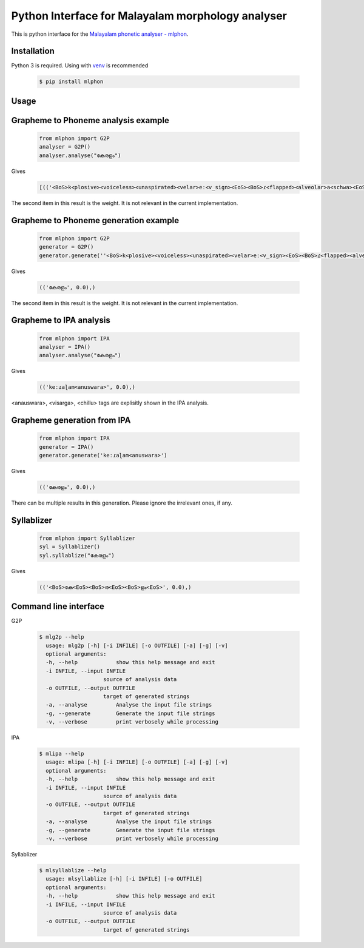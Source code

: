 Python Interface for Malayalam morphology analyser
==================================================
.. image:: https://img.shields.io/pypi/v/mlphon.svg
    :target: https://pypi.python.org/pypi/mlphon
    :alt: PyPI Version

This is python interface for the `Malayalam phonetic analyser - mlphon`_.

Installation
------------

Python 3 is required. Using with `venv`_ is recommended

  .. code-block:: console

    $ pip install mlphon

Usage
-----

Grapheme to Phoneme analysis example
------------------------------------

  .. code-block:: python

    from mlphon import G2P
    analyser = G2P()
    analyser.analyse("കേരളം")


Gives

  .. code-block:: python

    [(('<BoS>k<plosive><voiceless><unaspirated><velar>eː<v_sign><EoS><BoS>ɾ<flapped><alveolar>a<schwa><EoS><BoS>ɭ<lateral><retroflex>a<schwa>m<anuswara><EoS>', 0.0),))]


The second item in this result is the weight.
It is not relevant in the current implementation.

Grapheme to Phoneme generation example
--------------------------------------

  .. code-block:: python

    from mlphon import G2P
    generator = G2P()
    generator.generate(''<BoS>k<plosive><voiceless><unaspirated><velar>eː<v_sign><EoS><BoS>ɾ<flapped><alveolar>a<schwa><EoS><BoS>ɭ<lateral><retroflex>a<schwa>m<anuswara><EoS>')


Gives

  .. code-block:: python

    (('കേരളം', 0.0),)

The second item in this result is the weight.
It is not relevant in the current implementation.


Grapheme to IPA analysis
--------------------------

  .. code-block:: python

    from mlphon import IPA
    analyser = IPA()
    analyser.analyse("കേരളം")

Gives

  .. code-block:: python

    (('keːɾaɭam<anuswara>', 0.0),)

<anauswara>, <visarga>, <chillu> tags are explisitly shown in the IPA analysis.

Grapheme generation from IPA
----------------------------

  .. code-block:: python

    from mlphon import IPA
    generator = IPA()
    generator.generate('keːɾaɭam<anuswara>')

Gives

  .. code-block:: python

    (('കേരളം', 0.0),)

There can be multiple results in this generation.
Please ignore the irrelevant ones, if any.

Syllablizer
-----------

  .. code-block:: python

    from mlphon import Syllablizer
    syl = Syllablizer()
    syl.syllablize("കേരളം")

Gives


  .. code-block:: python

    (('<BoS>കേ<EoS><BoS>ര<EoS><BoS>ളം<EoS>', 0.0),)




Command line interface
----------------------
G2P

  .. code-block:: console

    $ mlg2p --help
      usage: mlg2p [-h] [-i INFILE] [-o OUTFILE] [-a] [-g] [-v]
      optional arguments:
      -h, --help            show this help message and exit
      -i INFILE, --input INFILE
                        source of analysis data
      -o OUTFILE, --output OUTFILE
                        target of generated strings
      -a, --analyse         Analyse the input file strings
      -g, --generate        Generate the input file strings
      -v, --verbose         print verbosely while processing

IPA

  .. code-block:: console

    $ mlipa --help
      usage: mlipa [-h] [-i INFILE] [-o OUTFILE] [-a] [-g] [-v]
      optional arguments:
      -h, --help            show this help message and exit
      -i INFILE, --input INFILE
                        source of analysis data
      -o OUTFILE, --output OUTFILE
                        target of generated strings
      -a, --analyse         Analyse the input file strings
      -g, --generate        Generate the input file strings
      -v, --verbose         print verbosely while processing

Syllablizer


  .. code-block:: console

    $ mlsyllablize --help
      usage: mlsyllablize [-h] [-i INFILE] [-o OUTFILE]
      optional arguments:
      -h, --help            show this help message and exit
      -i INFILE, --input INFILE
                        source of analysis data
      -o OUTFILE, --output OUTFILE
                        target of generated strings


.. _`Malayalam Phonetic Analyser - mlphon`: https://gitlab.com/smc/mlphon
.. _`venv`: https://docs.python.org/3/library/venv.html
